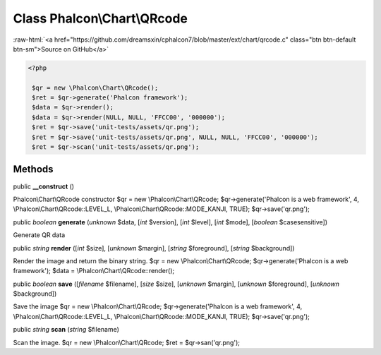 Class **Phalcon\\Chart\\QRcode**
================================

.. role:: raw-html(raw)
   :format: html

:raw-html:`<a href="https://github.com/dreamsxin/cphalcon7/blob/master/ext/chart/qrcode.c" class="btn btn-default btn-sm">Source on GitHub</a>`


.. code-block:: php

    <?php

     $qr = new \Phalcon\Chart\QRcode();
     $ret = $qr->generate('Phalcon framework');
     $data = $qr->render();
     $data = $qr->render(NULL, NULL, 'FFCC00', '000000');
     $ret = $qr->save('unit-tests/assets/qr.png');
     $ret = $qr->save('unit-tests/assets/qr.png', NULL, NULL, 'FFCC00', '000000');
     $ret = $qr->scan('unit-tests/assets/qr.png');



Methods
-------

public  **__construct** ()

Phalcon\\Chart\\QRcode constructor $qr = new \\Phalcon\\Chart\\QRcode; $qr->generate('Phalcon is a web framework', 4, \\Phalcon\\Chart\\QRcode::LEVEL_L, \\Phalcon\\Chart\\QRcode::MODE_KANJI, TRUE); $qr->save('qr.png');



public *boolean*  **generate** (*unknown* $data, [*int* $version], [*int* $level], [*int* $mode], [*boolean* $casesensitive])

Generate QR data



public *string*  **render** ([*int* $size], [*unknown* $margin], [*string* $foreground], [*string* $background])

Render the image and return the binary string. $qr = new \\Phalcon\\Chart\\QRcode; $qr->generate('Phalcon is a web framework'); $data = \\Phalcon\\Chart\\QRcode::render();



public *boolean*  **save** ([*filename* $filename], [*size* $size], [*unknown* $margin], [*unknown* $foreground], [*unknown* $background])

Save the image $qr = new \\Phalcon\\Chart\\QRcode; $qr->generate('Phalcon is a web framework', 4, \\Phalcon\\Chart\\QRcode::LEVEL_L, \\Phalcon\\Chart\\QRcode::MODE_KANJI, TRUE); $qr->save('qr.png');



public *string*  **scan** (*string* $filename)

Scan the image. $qr = new \\Phalcon\\Chart\\QRcode; $ret = $qr->san('qr.png');



